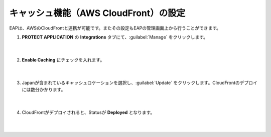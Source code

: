 キャッシュ機能（AWS CloudFront）の設定
=================================================

EAPは、AWSのCloudFrontと連携が可能です。またその設定もEAPの管理画面上から行うことができます。

#. **PROTECT APPLICATION** の **Integrations** タブにて、:guilabel:`Manage` をクリックします。

    .. image:: images/mod8-1.png
    |  
#. **Enable Caching** にチェックを入れます。

    .. image:: images/mod8-2.png
    |  
#. Japanが含まれているキャッシュロケーションを選択し、:guilabel:`Update` をクリックします。CloudFrontのデプロイには数分かかります。

    .. image:: images/mod8-3.png
    |  
#. CloudFrontがデプロイされると、Statusが **Deployed** となります。

    .. image:: images/mod8-4.png
    |  


